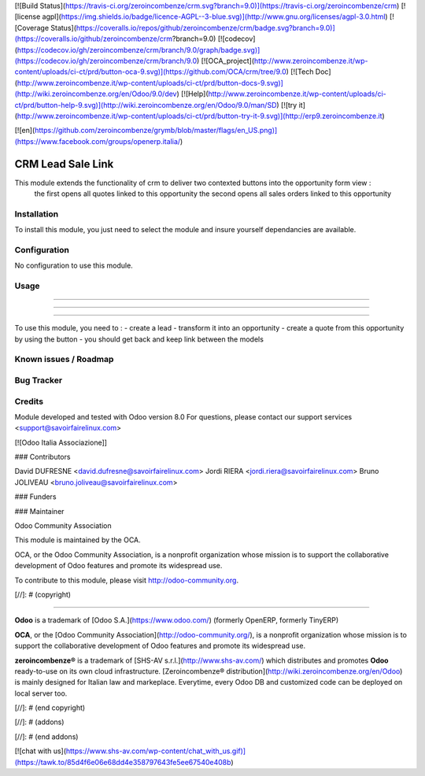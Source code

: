 [![Build Status](https://travis-ci.org/zeroincombenze/crm.svg?branch=9.0)](https://travis-ci.org/zeroincombenze/crm)
[![license agpl](https://img.shields.io/badge/licence-AGPL--3-blue.svg)](http://www.gnu.org/licenses/agpl-3.0.html)
[![Coverage Status](https://coveralls.io/repos/github/zeroincombenze/crm/badge.svg?branch=9.0)](https://coveralls.io/github/zeroincombenze/crm?branch=9.0)
[![codecov](https://codecov.io/gh/zeroincombenze/crm/branch/9.0/graph/badge.svg)](https://codecov.io/gh/zeroincombenze/crm/branch/9.0)
[![OCA_project](http://www.zeroincombenze.it/wp-content/uploads/ci-ct/prd/button-oca-9.svg)](https://github.com/OCA/crm/tree/9.0)
[![Tech Doc](http://www.zeroincombenze.it/wp-content/uploads/ci-ct/prd/button-docs-9.svg)](http://wiki.zeroincombenze.org/en/Odoo/9.0/dev)
[![Help](http://www.zeroincombenze.it/wp-content/uploads/ci-ct/prd/button-help-9.svg)](http://wiki.zeroincombenze.org/en/Odoo/9.0/man/SD)
[![try it](http://www.zeroincombenze.it/wp-content/uploads/ci-ct/prd/button-try-it-9.svg)](http://erp9.zeroincombenze.it)


[![en](https://github.com/zeroincombenze/grymb/blob/master/flags/en_US.png)](https://www.facebook.com/groups/openerp.italia/)

CRM Lead Sale Link
==================

This module extends the functionality of crm to deliver two contexted buttons into the opportunity form view :
    the first opens all quotes linked to this opportunity
    the second opens all sales orders linked to this opportunity

Installation
------------




To install this module, you just need to select the module and insure yourself dependancies are available.

Configuration
-------------




No configuration to use this module.

Usage
-----

-----

-----

=====

To use this module, you need to :
- create a lead
- transform it into an opportunity
- create a quote from this opportunity by using the button
- you should get back and keep link between the models

Known issues / Roadmap
----------------------




Bug Tracker
-----------



Credits
-------




Module developed and tested with Odoo version 8.0
For questions, please contact our support services <support@savoirfairelinux.com>

[![Odoo Italia Associazione]]



### Contributors




David DUFRESNE <david.dufresne@savoirfairelinux.com>
Jordi RIERA <jordi.riera@savoirfairelinux.com>
Bruno JOLIVEAU <bruno.joliveau@savoirfairelinux.com>

### Funders

### Maintainer






Odoo Community Association

This module is maintained by the OCA.

OCA, or the Odoo Community Association, is a nonprofit organization whose mission is to support the collaborative development of Odoo features and promote its widespread use.

To contribute to this module, please visit http://odoo-community.org.

[//]: # (copyright)

----

**Odoo** is a trademark of [Odoo S.A.](https://www.odoo.com/) (formerly OpenERP, formerly TinyERP)

**OCA**, or the [Odoo Community Association](http://odoo-community.org/), is a nonprofit organization whose
mission is to support the collaborative development of Odoo features and
promote its widespread use.

**zeroincombenze®** is a trademark of [SHS-AV s.r.l.](http://www.shs-av.com/)
which distributes and promotes **Odoo** ready-to-use on its own cloud infrastructure.
[Zeroincombenze® distribution](http://wiki.zeroincombenze.org/en/Odoo)
is mainly designed for Italian law and markeplace.
Everytime, every Odoo DB and customized code can be deployed on local server too.

[//]: # (end copyright)

[//]: # (addons)

[//]: # (end addons)

[![chat with us](https://www.shs-av.com/wp-content/chat_with_us.gif)](https://tawk.to/85d4f6e06e68dd4e358797643fe5ee67540e408b)
